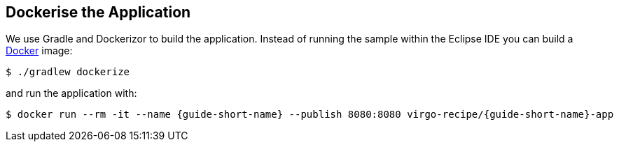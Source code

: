 
== Dockerise the Application ==

We use Gradle and Dockerizor to build the application.
Instead of running the sample within the Eclipse IDE you can build a https://www.docker.com/[Docker] image:

[source,sh]
----
$ ./gradlew dockerize
----

and run the application with:

[source,sh,subs="attributes"]
----
$ docker run --rm -it --name {guide-short-name} --publish 8080:8080 virgo-recipe/{guide-short-name}-app
----
